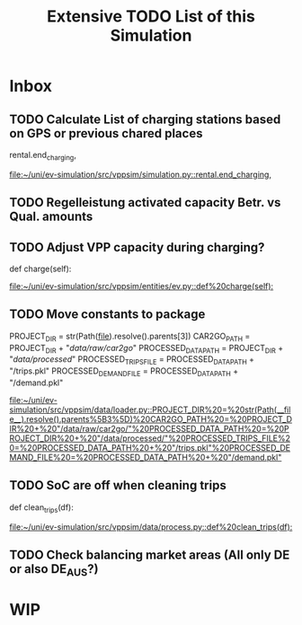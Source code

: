 #+TITLE: Extensive TODO List of this Simulation
* Inbox
** TODO Calculate List of charging stations based on GPS or previous chared places
                rental.end_charging,

[[file:~/uni/ev-simulation/src/vppsim/simulation.py::rental.end_charging,]]
** TODO Regelleistung activated capacity Betr. vs Qual. amounts

** TODO Adjust VPP capacity during charging?
    def charge(self):

[[file:~/uni/ev-simulation/src/vppsim/entities/ev.py::def%20charge(self):]]
** TODO Move constants to package
PROJECT_DIR = str(Path(__file__).resolve().parents[3])
CAR2GO_PATH = PROJECT_DIR + "/data/raw/car2go/"
PROCESSED_DATA_PATH = PROJECT_DIR + "/data/processed/"
PROCESSED_TRIPS_FILE = PROCESSED_DATA_PATH + "/trips.pkl"
PROCESSED_DEMAND_FILE = PROCESSED_DATA_PATH + "/demand.pkl"

[[file:~/uni/ev-simulation/src/vppsim/data/loader.py::PROJECT_DIR%20=%20str(Path(__file__).resolve().parents%5B3%5D)%20CAR2GO_PATH%20=%20PROJECT_DIR%20+%20"/data/raw/car2go/"%20PROCESSED_DATA_PATH%20=%20PROJECT_DIR%20+%20"/data/processed/"%20PROCESSED_TRIPS_FILE%20=%20PROCESSED_DATA_PATH%20+%20"/trips.pkl"%20PROCESSED_DEMAND_FILE%20=%20PROCESSED_DATA_PATH%20+%20"/demand.pkl"]]
** TODO SoC are off when cleaning trips
def clean_trips(df):

[[file:~/uni/ev-simulation/src/vppsim/data/process.py::def%20clean_trips(df):]]
** TODO Check balancing market areas (All only DE or also DE_AUS?)
* WIP
